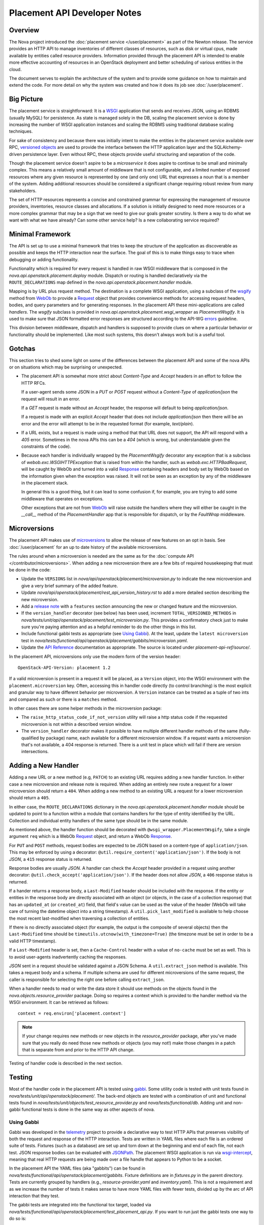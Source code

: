..
      Licensed under the Apache License, Version 2.0 (the "License"); you may
      not use this file except in compliance with the License. You may obtain
      a copy of the License at

          http://www.apache.org/licenses/LICENSE-2.0

      Unless required by applicable law or agreed to in writing, software
      distributed under the License is distributed on an "AS IS" BASIS, WITHOUT
      WARRANTIES OR CONDITIONS OF ANY KIND, either express or implied. See the
      License for the specific language governing permissions and limitations
      under the License.

===============================
 Placement API Developer Notes
===============================

Overview
========

The Nova project introduced the :doc:`placement service </user/placement>` as
part of the Newton release. The service provides an HTTP API to manage
inventories of different classes of resources, such as disk or virtual cpus,
made available by entities called resource providers. Information provided
through the placement API is intended to enable more effective accounting of
resources in an OpenStack deployment and better scheduling of various entities
in the cloud.

The document serves to explain the architecture of the system and to provide
some guidance on how to maintain and extend the code. For more detail on why
the system was created and how it does its job see :doc:`/user/placement`.

Big Picture
===========

The placement service is straightforward: It is a `WSGI`_ application that
sends and receives JSON, using an RDBMS (usually MySQL) for persistence.
As state is managed solely in the DB, scaling the placement service is done by
increasing the number of WSGI application instances and scaling the RDBMS using
traditional database scaling techniques.

For sake of consistency and because there was initially intent to make the
entities in the placement service available over RPC, `versioned objects`_ are
used to provide the interface between the HTTP application layer and the
SQLAlchemy-driven persistence layer. Even without RPC, these objects provide
useful structuring and separation of the code.

Though the placement service doesn't aspire to be a `microservice` it does
aspire to continue to be small and minimally complex. This means a relatively
small amount of middleware that is not configurable, and a limited number of
exposed resources where any given resource is represented by one (and only
one) URL that expresses a noun that is a member of the system. Adding
additional resources should be considered a significant change requiring robust
review from many stakeholders.

The set of HTTP resources represents a concise and constrained grammar for
expressing the management of resource providers, inventories, resource classes
and allocations. If a solution is initially designed to need more resources or
a more complex grammar that may be a sign that we need to give our goals
greater scrutiny. Is there a way to do what we want with what we have already?
Can some other service help? Is a new collaborating service required?

Minimal Framework
=================

The API is set up to use a minimal framework that tries to keep the structure
of the application as discoverable as possible and keeps the HTTP interaction
near the surface. The goal of this is to make things easy to trace when
debugging or adding functionality.

Functionality which is required for every request is handled in raw WSGI
middleware that is composed in the `nova.api.openstack.placement.deploy`
module. Dispatch or routing is handled declaratively via the
``ROUTE_DECLARATIONS`` map defined in the
`nova.api.openstack.placement.handler` module.

Mapping is by URL plus request method. The destination is a complete WSGI
application, using a subclass of the `wsgify`_  method from `WebOb`_ to provide
a `Request`_ object that provides convenience methods for accessing request
headers, bodies, and query parameters and for generating responses. In the
placement API these mini-applications are called `handlers`. The `wsgify`
subclass is provided in `nova.api.openstack.placement.wsgi_wrapper` as
`PlacementWsgify`. It is used to make sure that JSON formatted error responses
are structured according to the API-WG `errors`_ guideline.

This division between middleware, dispatch and handlers is supposed to
provide clues on where a particular behavior or functionality should be
implemented. Like most such systems, this doesn't always work but is a useful
tool.

Gotchas
=======

This section tries to shed some light on some of the differences between the
placement API and some of the nova APIs or on situations which may be
surprising or unexpected.

* The placement API is somewhat more strict about `Content-Type` and `Accept`
  headers in an effort to follow the HTTP RFCs.

  If a user-agent sends some JSON in a `PUT` or `POST` request without a
  `Content-Type` of `application/json` the request will result in an error.

  If a `GET` request is made without an `Accept` header, the response will
  default to being `application/json`.

  If a request is made with an explicit `Accept` header that does not include
  `application/json` then there will be an error and the error will attempt to
  be in the requested format (for example, `text/plain`).

* If a URL exists, but a request is made using a method that that URL does not
  support, the API will respond with a `405` error. Sometimes in the nova APIs
  this can be a `404` (which is wrong, but understandable given the constraints
  of the code).

* Because each handler is individually wrapped by the `PlacementWsgify`
  decorator any exception that is a subclass of `webob.exc.WSGIHTTPException`
  that is raised from within the handler, such as `webob.exc.HTTPBadRequest`,
  will be caught by WebOb and turned into a valid `Response`_ containing
  headers and body set by WebOb based on the information given when the
  exception was raised. It will not be seen as an exception by any of the
  middleware in the placement stack.

  In general this is a good thing, but it can lead to some confusion if, for
  example, you are trying to add some middleware that operates on exceptions.

  Other exceptions that are not from `WebOb`_ will raise outside the handlers
  where they will either be caught in the `__call__` method of the
  `PlacementHandler` app that is responsible for dispatch, or by the
  `FaultWrap` middleware.

Microversions
=============

The placement API makes use of `microversions`_ to allow the release of new
features on an opt in basis. See :doc:`/user/placement` for an up to date
history of the available microversions.

The rules around when a microversion is needed are the same as for the
:doc:`compute API </contributor/microversions>`. When adding a new microversion
there are a few bits of required housekeeping that must be done in the code:

* Update the ``VERSIONS`` list in
  `nova/api/openstack/placement/microversion.py` to indicate the new
  microversion and give a very brief summary of the added feature.
* Update `nova/api/openstack/placement/rest_api_version_history.rst`
  to add a more detailed section describing the new microversion.
* Add a `release note`_ with a ``features`` section announcing the new or
  changed feature and the microversion.
* If the ``version_handler`` decorator (see below) has been used,
  increment ``TOTAL_VERSIONED_METHODS`` in
  `nova/tests/unit/api/openstack/placement/test_microversion.py`.
  This provides a confirmatory check just to make sure you're paying
  attention and as a helpful reminder to do the other things in this
  list.
* Include functional gabbi tests as appropriate (see `Using Gabbi`_).  At the
  least, update the ``latest microversion`` test in
  `nova/tests/functional/api/openstack/placement/gabbits/microversion.yaml`.
* Update the `API Reference`_ documentation as appropriate.  The source is
  located under `placement-api-ref/source/`.

In the placement API, microversions only use the modern form of the
version header::

    OpenStack-API-Version: placement 1.2

If a valid microversion is present in a request it will be placed,
as a ``Version`` object, into the WSGI environment with the
``placement.microversion`` key. Often, accessing this in handler
code directly (to control branching) is the most explicit and
granular way to have different behavior per microversion. A
``Version`` instance can be treated as a tuple of two ints and
compared as such or there is a ``matches`` method.

In other cases there are some helper methods in the microversion
package:

* The ``raise_http_status_code_if_not_version`` utility will raise a
  http status code if the requested microversion is not within a
  described version window.
* The ``version_handler`` decorator makes it possible to have
  multiple different handler methods of the same (fully-qualified by
  package) name, each available for a different microversion window.
  If a request wants a microversion that's not available, a 404
  response is returned. There is a unit test in place which will
  fail if there are version intersections.

Adding a New Handler
====================

Adding a new URL or a new method (e.g, ``PATCH``) to an existing URL
requires adding a new handler function. In either case a new microversion and
release note is required. When adding an entirely new route a request for a
lower microversion should return a ``404``. When adding a new method to an
existing URL a request for a lower microversion should return a ``405``.

In either case, the ``ROUTE_DECLARATIONS`` dictionary in the
`nova.api.openstack.placement.handler` module should be updated to point to a
function within a module that contains handlers for the type of entity
identified by the URL. Collection and individual entity handlers of the same
type should be in the same module.

As mentioned above, the handler function should be decorated with
``@wsgi_wrapper.PlacementWsgify``, take a single argument ``req`` which is a
WebOb `Request`_ object, and return a WebOb `Response`_.

For ``PUT`` and ``POST`` methods, request bodies are expected to be JSON
based on a content-type of ``application/json``. This may be enforced by using
a decorator: ``@util.require_content('application/json')``. If the body is not
`JSON`, a ``415`` response status is returned.

Response bodies are usually `JSON`. A handler can check the `Accept` header
provided in a request using another decorator:
``@util.check_accept('application/json')``. If the header does not allow
`JSON`, a ``406`` response status is returned.

If a hander returns a response body, a ``Last-Modified`` header should be
included with the response. If the entity or entities in the response body
are directly associated with an object (or objects, in the case of a
collection response) that has an ``updated_at`` (or ``created_at``)
field, that field's value can be used as the value of the header (WebOb will
take care of turning the datetime object into a string timestamp). A
``util.pick_last_modified`` is available to help choose the most recent
last-modified when traversing a collection of entities.

If there is no directly associated object (for example, the output is the
composite of several objects) then the ``Last-Modified`` time should be
``timeutils.utcnow(with_timezone=True)`` (the timezone must be set in order
to be a valid HTTP timestamp).

If a ``Last-Modified`` header is set, then a ``Cache-Control`` header with a
value of ``no-cache`` must be set as well. This is to avoid user-agents
inadvertently caching the responses.

`JSON` sent in a request should be validated against a JSON Schema. A
``util.extract_json`` method is available. This takes a request body and a
schema. If multiple schema are used for different microversions of the same
request, the caller is responsible for selecting the right one before calling
``extract_json``.

When a handler needs to read or write the data store it should use methods on
the objects found in the `nova.objects.resource_provider` package. Doing so
requires a context which is provided to the handler method via the WSGI
environment. It can be retrieved as follows::

    context = req.environ['placement.context']

.. note:: If your change requires new methods or new objects in the
          `resource_provider` package, after you've made sure that you really
          do need those new methods or objects (you may not!) make those
          changes in a patch that is separate from and prior to the HTTP API
          change.

Testing of handler code is described in the next section.

Testing
=======

Most of the handler code in the placement API is tested using `gabbi`_. Some
utility code is tested with unit tests found in
`nova/tests/unit/api/openstack/placement/`. The back-end objects are tested
with a combination of unit and functional tests found in
`nova/tests/unit/objects/test_resource_provider.py` and
`nova/tests/functional/db`. Adding unit and non-gabbi functional tests is done
in the same way as other aspects of nova.

Using Gabbi
-----------

Gabbi was developed in the `telemetry`_ project to provide a declarative way to
test HTTP APIs that preserves visibility of both the request and response of
the HTTP interaction. Tests are written in YAML files where each file is an
ordered suite of tests. Fixtures (such as a database) are set up and torn down
at the beginning and end of each file, not each test. JSON response bodies can
be evaluated with `JSONPath`_. The placement WSGI
application is run via `wsgi-intercept`_, meaning that real HTTP requests are
being made over a file handle that appears to Python to be a socket.

In the placement API the YAML files (aka "gabbits") can be found in
`nova/tests/functional/api/openstack/placement/gabbits`. Fixture definitions are
in `fixtures.py` in the parent directory. Tests are currently grouped by handlers
(e.g., `resource-provider.yaml` and `inventory.yaml`). This is not a
requirement and as we increase the number of tests it makes sense to have more
YAML files with fewer tests, divided up by the arc of API interaction that they
test.

The gabbi tests are integrated into the functional tox target, loaded via
`nova/tests/functional/api/openstack/placement/test_placement_api.py`. If you
want to run just the gabbi tests one way to do so is::

    tox -efunctional test_placement_api

If you want to run just one yaml file (in this example `inventory.yaml`)::

    tox -efunctional placement_api.inventory

It is also possible to run just one test from within one file. When you do this
every test prior to the one you asked for will also be run. This is because
the YAML represents a sequence of dependent requests. Select the test by using
the name in the yaml file, replacing space with ``_``::

    tox -efunctional placement_api.inventory_post_new_ipv4_address_inventory

.. note:: `.testr.conf` in the nova repository is configured such that each
          gabbi YAML is considered a group. Thus, all tests in the file will
          be run in the same process when running testr concurrently (the
          default).

Writing More Gabbi Tests
------------------------

The docs for `gabbi`_ try to be complete and explain the `syntax`_ in some
depth. Where something is missing or confusing, please log a `bug`_.

While it is possible to test all aspects of a response (all the response
headers, the status code, every attribute in a JSON structure) in one single
test, doing so will likely make the test harder to read and will certainly make
debugging more challenging. If there are multiple things that need to be
asserted, making multiple requests is reasonable. Since database set up is only
happening once per file (instead of once per test) and since there's no TCP
overhead, the tests run quickly.

While `fixtures`_ can be used to establish entities that are required for
tests, creating those entities via the HTTP API results in tests which are more
descriptive. For example the `inventory.yaml` file creates the resource
provider to which it will then add inventory. This makes it easy to explore a
sequence of interactions and a variety of responses with the tests:

* create a resource provider
* confirm it has empty inventory
* add inventory to the resource provider (in a few different ways)
* confirm the resource provider now has inventory
* modify the inventory
* delete the inventory
* confirm the resource provider now has empty inventory

Nothing special is required to add a new set of tests: create a YAML file with
a unique name in the same directory as the others. The other files can provide
examples. Gabbi can provide a useful way of doing test driven development of a
new handler: create a YAML file that describes the desired URLs and behavior
and write the code to make it pass.

It's also possible to use gabbi against a running placement service, for
example in devstack. See `gabbi-run`_ to get started.

Futures
=======

Since before it was created there has been a long term goal for the placement
service to be extracted to its own repository and operate as its own
independent service. There are many reasons for this, but two main ones are:

* Multiple projects, not just nova, will eventually need to manage resource
  providers using the placement API.
* A separate service helps to maintain and preserve a strong contract between
  the placement service and the consumers of the service.

To lessen the pain of the eventual extraction of placement the service has been
developed in a way to limit dependency on the rest of the nova codebase and be
self-contained:

* Most code is in `nova/api/openstack/placement` except for oslo versioned
  object code in `nova/objects/resource_provider.py`.
* Database query code is kept within the objects.
* The methods on the objects are not remotable, as the only intended caller is
  the placement API code.

There are some exceptions to the self-contained rule (which will have to be
addressed if the extraction ever happens):

* Exceptions unique to the placement API are still within the `nova.exceptions`
  package.
* Code related to a resource class cache is within the `nova.db` package.
* Database models, migrations and tables use the nova api database.
* The nova `FaultWrapper` middleware is being used.
* `nova.i18n` package provides the ``_`` and related functions.
* `nova.conf` is used for configuration.
* Unit and functional tests depend on fixtures and other functionality in base
  classes provided by nova.

When creating new code for the placement service, please be aware of the plan
for an eventual extraction and avoid creating unnecessary interdependencies.

.. _WSGI: https://www.python.org/dev/peps/pep-3333/
.. _versioned objects: http://docs.openstack.org/developer/oslo.versionedobjects/
.. _wsgify: http://docs.webob.org/en/latest/api/dec.html
.. _WebOb: http://docs.webob.org/en/latest/
.. _Request: http://docs.webob.org/en/latest/reference.html#request
.. _Response: http://docs.webob.org/en/latest/#response
.. _microversions: http://specs.openstack.org/openstack/api-wg/guidelines/microversion_specification.html
.. _release note: https://docs.openstack.org/reno/latest/user/usage.html
.. _gabbi: https://gabbi.readthedocs.io/
.. _telemetry: http://specs.openstack.org/openstack/telemetry-specs/specs/kilo/declarative-http-tests.html
.. _wsgi-intercept: http://wsgi-intercept.readthedocs.io/
.. _syntax: https://gabbi.readthedocs.io/en/latest/format.html
.. _bug: https://github.com/cdent/gabbi/issues
.. _fixtures: http://gabbi.readthedocs.io/en/latest/fixtures.html
.. _JSONPath: http://goessner.net/articles/JsonPath/
.. _gabbi-run: http://gabbi.readthedocs.io/en/latest/runner.html
.. _errors: http://specs.openstack.org/openstack/api-wg/guidelines/errors.html
.. _API Reference: https://developer.openstack.org/api-ref/placement/
